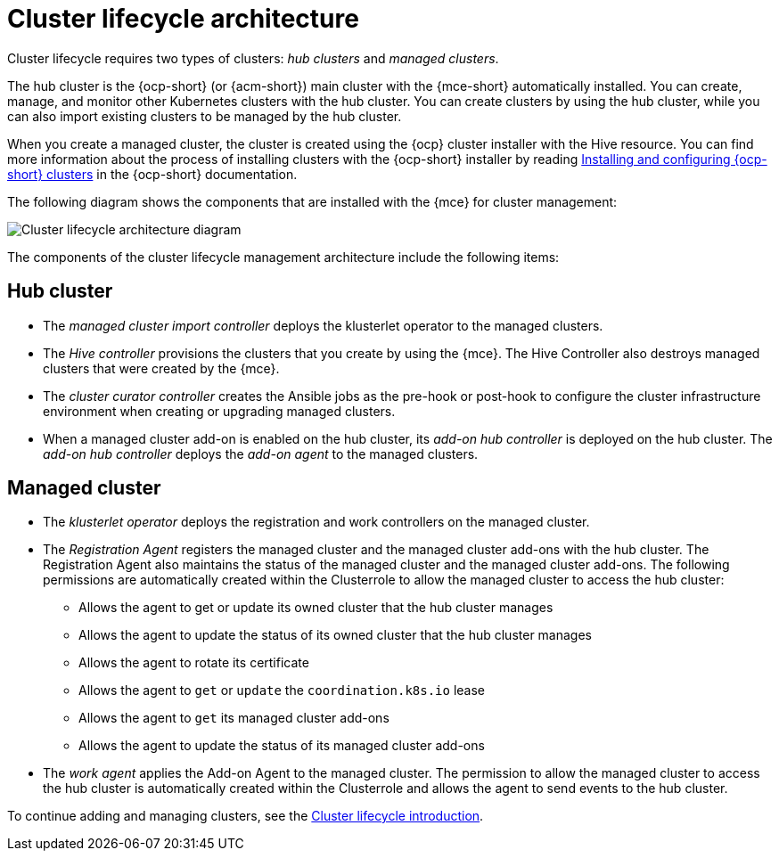 [#cluster-lifecycle-arch]
= Cluster lifecycle architecture

Cluster lifecycle requires two types of clusters: _hub clusters_ and _managed clusters_. 

The hub cluster is the {ocp-short} (or {acm-short}) main cluster with the {mce-short} automatically installed. You can create, manage, and monitor other Kubernetes clusters with the hub cluster. You can create clusters by using the hub cluster, while you can also import existing clusters to be managed by the hub cluster.

When you create a managed cluster, the cluster is created using the {ocp} cluster installer with the Hive resource. You can find more information about the process of installing clusters with the {ocp-short} installer by reading link:https://docs.redhat.com/en/documentation/openshift_container_platform_installation/4.12/[Installing and configuring {ocp-short} clusters] in the {ocp-short} documentation.  

The following diagram shows the components that are installed with the {mce} for cluster management:

image:../images/cluster_lifecycle_arch_2.7.png[Cluster lifecycle architecture diagram]

The components of the cluster lifecycle management architecture include the following items:

[#components-hub-mce]
== Hub cluster

* The _managed cluster import controller_ deploys the klusterlet operator to the managed clusters.
* The _Hive controller_ provisions the clusters that you create by using the {mce}. The Hive Controller also destroys managed clusters that were created by the {mce}.
* The _cluster curator controller_ creates the Ansible jobs as the pre-hook or post-hook to configure the cluster infrastructure environment when creating or upgrading managed clusters.
* When a managed cluster add-on is enabled on the hub cluster, its _add-on hub controller_ is deployed on the hub cluster. The _add-on hub controller_ deploys the _add-on agent_ to the managed clusters.

[#components-managed-mce]
== Managed cluster

* The _klusterlet operator_ deploys the registration and work controllers on the managed cluster.

* The _Registration Agent_ registers the managed cluster and the managed cluster add-ons with the hub cluster. The Registration Agent also maintains the status of the managed cluster and the managed cluster add-ons. The following permissions are automatically created within the Clusterrole to allow the managed cluster to access the hub cluster:

** Allows the agent to get or update its owned cluster that the hub cluster manages

** Allows the agent to update the status of its owned cluster that the hub cluster manages

** Allows the agent to rotate its certificate

** Allows the agent to `get` or `update` the `coordination.k8s.io` lease

** Allows the agent to `get` its managed cluster add-ons

** Allows the agent to update the status of its managed cluster add-ons

* The _work agent_ applies the Add-on Agent to the managed cluster. The permission to allow the managed cluster to access the hub cluster is automatically created within the Clusterrole and allows the agent to send events to the hub cluster.

To continue adding and managing clusters, see the xref:../cluster_lifecycle/cluster_lifecycle_intro.adoc#cluster-intro[Cluster lifecycle introduction].
